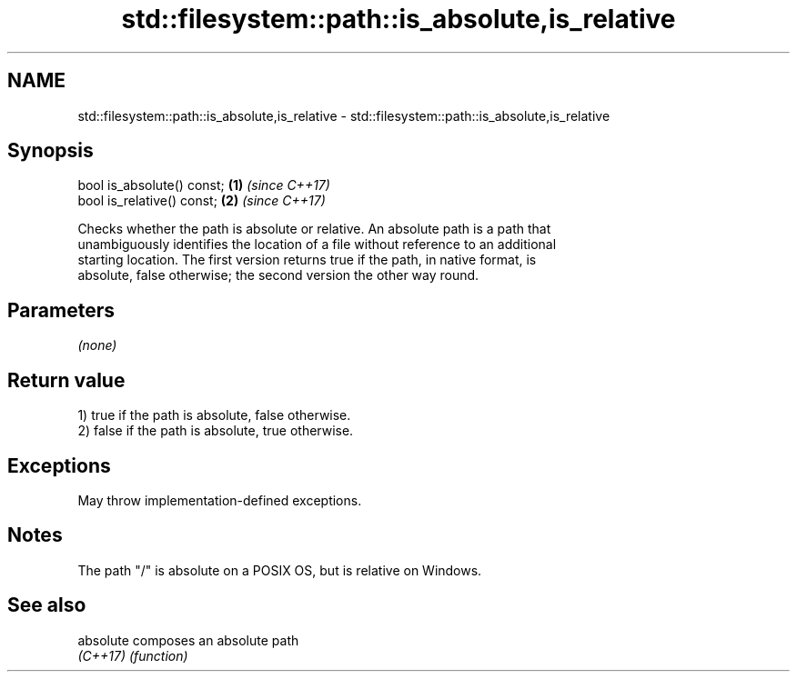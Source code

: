 .TH std::filesystem::path::is_absolute,is_relative 3 "2022.07.31" "http://cppreference.com" "C++ Standard Libary"
.SH NAME
std::filesystem::path::is_absolute,is_relative \- std::filesystem::path::is_absolute,is_relative

.SH Synopsis
   bool is_absolute() const; \fB(1)\fP \fI(since C++17)\fP
   bool is_relative() const; \fB(2)\fP \fI(since C++17)\fP

   Checks whether the path is absolute or relative. An absolute path is a path that
   unambiguously identifies the location of a file without reference to an additional
   starting location. The first version returns true if the path, in native format, is
   absolute, false otherwise; the second version the other way round.

.SH Parameters

   \fI(none)\fP

.SH Return value

   1) true if the path is absolute, false otherwise.
   2) false if the path is absolute, true otherwise.

.SH Exceptions

   May throw implementation-defined exceptions.

.SH Notes

   The path "/" is absolute on a POSIX OS, but is relative on Windows.

.SH See also

   absolute composes an absolute path
   \fI(C++17)\fP  \fI(function)\fP
